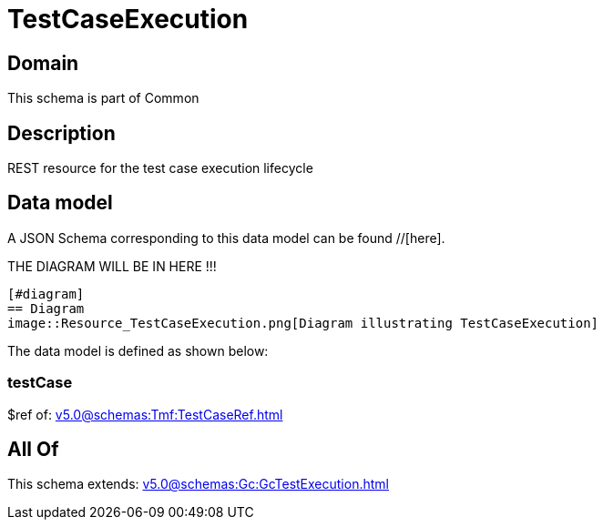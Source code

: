 = TestCaseExecution

[#domain]
== Domain

This schema is part of Common

[#description]
== Description
REST resource for the test case execution lifecycle


[#data_model]
== Data model

A JSON Schema corresponding to this data model can be found //[here].

THE DIAGRAM WILL BE IN HERE !!!

            [#diagram]
            == Diagram
            image::Resource_TestCaseExecution.png[Diagram illustrating TestCaseExecution]
            

The data model is defined as shown below:


=== testCase
$ref of: xref:v5.0@schemas:Tmf:TestCaseRef.adoc[]


[#all_of]
== All Of

This schema extends: xref:v5.0@schemas:Gc:GcTestExecution.adoc[]

